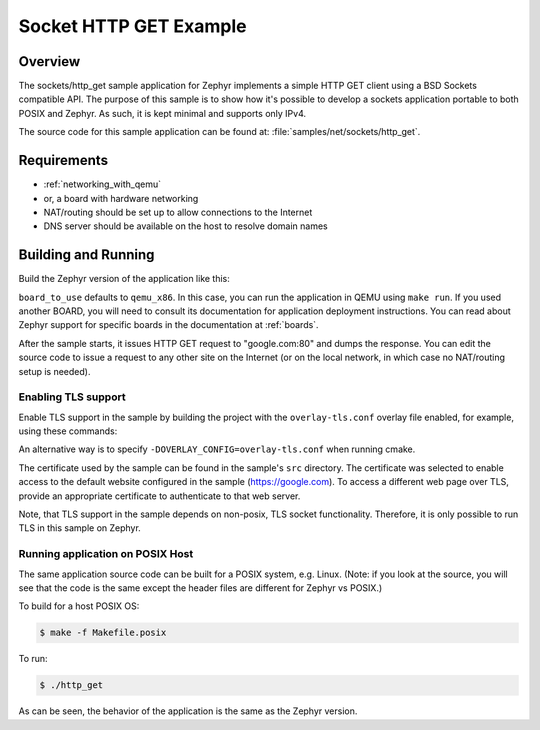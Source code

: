 .. _sockets-http-get:

Socket HTTP GET Example
#######################

Overview
********

The sockets/http_get sample application for Zephyr implements a simple
HTTP GET client using a BSD Sockets compatible API. The purpose of this
sample is to show how it's possible to develop a sockets application
portable to both POSIX and Zephyr. As such, it is kept minimal and
supports only IPv4.

The source code for this sample application can be found at:
:file:`samples/net/sockets/http_get`.

Requirements
************

- :ref:`networking_with_qemu`
- or, a board with hardware networking
- NAT/routing should be set up to allow connections to the Internet
- DNS server should be available on the host to resolve domain names

Building and Running
********************

Build the Zephyr version of the application like this:

.. zephyr-app-commands::
   :zephyr-app: samples/net/sockets/http_get
   :board: <board_to_use>
   :goals: build
   :compact:

``board_to_use`` defaults to ``qemu_x86``. In this case, you can run the
application in QEMU using ``make run``. If you used another BOARD, you
will need to consult its documentation for application deployment
instructions. You can read about Zephyr support for specific boards in
the documentation at :ref:`boards`.

After the sample starts, it issues HTTP GET request to "google.com:80"
and dumps the response. You can edit the source code to issue a request
to any other site on the Internet (or on the local network, in which
case no NAT/routing setup is needed).

Enabling TLS support
=================================

Enable TLS support in the sample by building the project with the
``overlay-tls.conf`` overlay file enabled, for example, using these commands:

.. zephyr-app-commands::
   :zephyr-app: samples/net/sockets/http_get
   :board: qemu_x86
   :conf: "prj.conf overlay-tls.conf"
   :goals: build
   :compact:

An alternative way is to specify ``-DOVERLAY_CONFIG=overlay-tls.conf`` when
running cmake.

The certificate used by the sample can be found in the sample's ``src``
directory. The certificate was selected to enable access to the default website
configured in the sample (https://google.com). To access a different web page
over TLS, provide an appropriate certificate to authenticate to that web server.

Note, that TLS support in the sample depends on non-posix, TLS socket
functionality. Therefore, it is only possible to run TLS in this sample
on Zephyr.

Running application on POSIX Host
=================================

The same application source code can be built for a POSIX system, e.g.
Linux. (Note: if you look at the source, you will see that the code is
the same except the header files are different for Zephyr vs POSIX.)

To build for a host POSIX OS:

.. code-block:: console

    $ make -f Makefile.posix

To run:

.. code-block:: console

    $ ./http_get

As can be seen, the behavior of the application is the same as the Zephyr
version.
